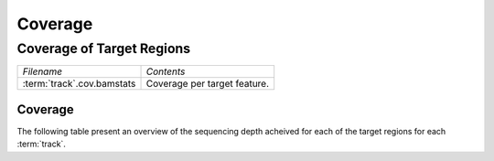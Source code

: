 ========
Coverage
========

Coverage of Target Regions
==========================

+---------------------------------------+--------------------------------------------------+
|*Filename*                             |*Contents*                                        |
+---------------------------------------+--------------------------------------------------+
|:term:`track`.cov.bamstats             |Coverage per target feature.                      |
+---------------------------------------+--------------------------------------------------+


Coverage
----------

The following table present an overview of the sequencing depth acheived for each of the target regions for each :term:`track`.

.. report:: Coverage.CoverageSummary
   :render: table
   :slices: cov_mean,cov_median

   Coverage summary

.. report:: Coverage.CoverageSummary
   :render: interleaved-bar-plot
   :slices: cov_median

   Coverage summary



